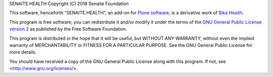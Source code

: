 SENAITE.HEALTH
Copyright (C) 2018 Senaite Foundation

This software, henceforth "SENAITE.HEALTH", an add-on for
`Plone software <https://plone.org/>`_, is a derivative work of
`Bika Health <https://github.com/bikalims/bika.health>`_.

This program is free software; you can redistribute it and/or
modify it under the terms of the `GNU General Public License version 2 <./LICENSE>`_
as published by the Free Software Foundation.

This program is distributed in the hope that it will be useful,
but WITHOUT ANY WARRANTY; without even the implied warranty of
MERCHANTABILITY or FITNESS FOR A PARTICULAR PURPOSE. See the
GNU General Public License for more details.

You should have received a copy of the GNU General Public License along
with this program.  If not, see <http://www.gnu.org/licenses/>.
